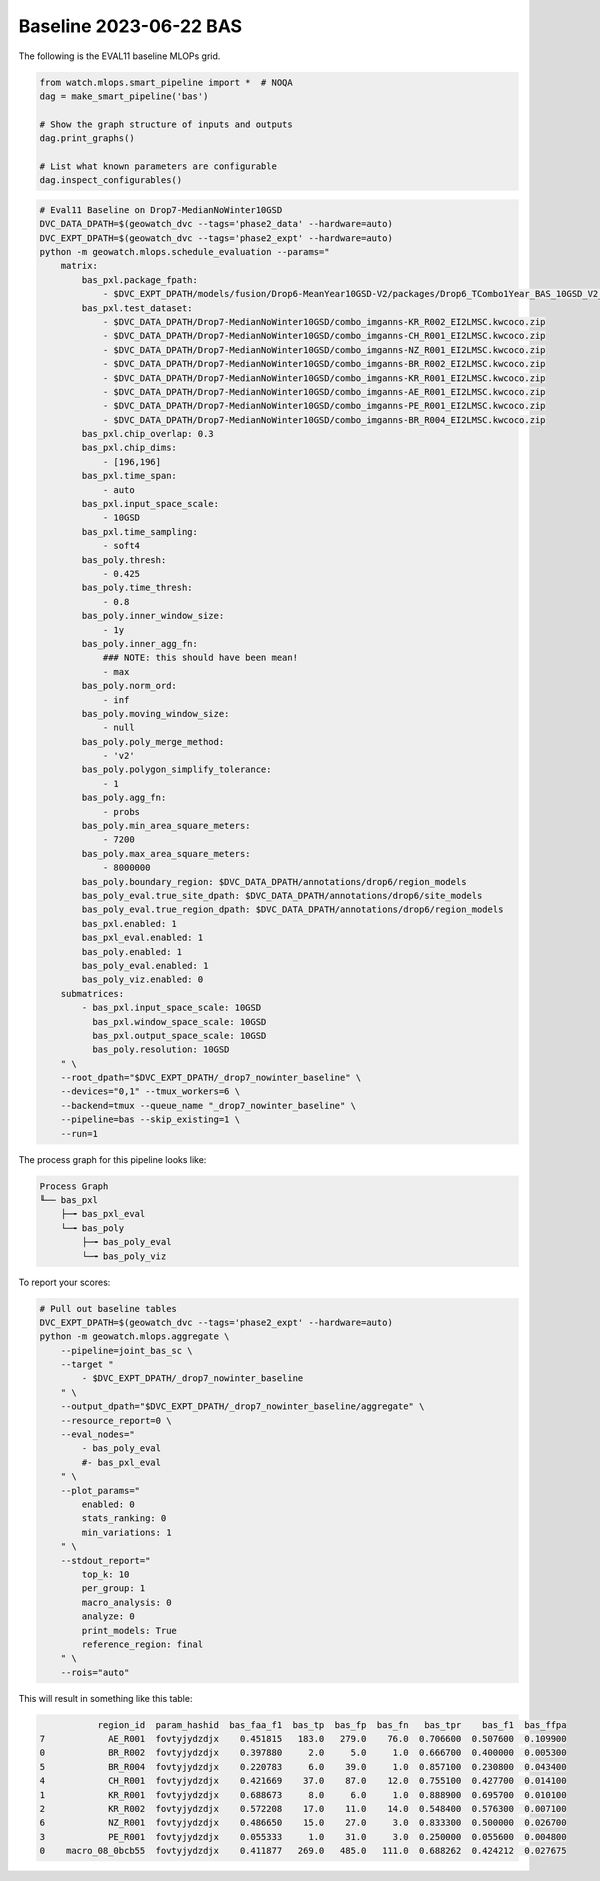 Baseline 2023-06-22 BAS
-----------------------

The following is the EVAL11 baseline MLOPs grid.



.. code:: python

    from watch.mlops.smart_pipeline import *  # NOQA
    dag = make_smart_pipeline('bas')

    # Show the graph structure of inputs and outputs
    dag.print_graphs()

    # List what known parameters are configurable
    dag.inspect_configurables()


.. code:: bash

    # Eval11 Baseline on Drop7-MedianNoWinter10GSD
    DVC_DATA_DPATH=$(geowatch_dvc --tags='phase2_data' --hardware=auto)
    DVC_EXPT_DPATH=$(geowatch_dvc --tags='phase2_expt' --hardware=auto)
    python -m geowatch.mlops.schedule_evaluation --params="
        matrix:
            bas_pxl.package_fpath:
                - $DVC_EXPT_DPATH/models/fusion/Drop6-MeanYear10GSD-V2/packages/Drop6_TCombo1Year_BAS_10GSD_V2_landcover_split6_V47/Drop6_TCombo1Year_BAS_10GSD_V2_landcover_split6_V47_epoch47_step3026.pt
            bas_pxl.test_dataset:
                - $DVC_DATA_DPATH/Drop7-MedianNoWinter10GSD/combo_imganns-KR_R002_EI2LMSC.kwcoco.zip
                - $DVC_DATA_DPATH/Drop7-MedianNoWinter10GSD/combo_imganns-CH_R001_EI2LMSC.kwcoco.zip
                - $DVC_DATA_DPATH/Drop7-MedianNoWinter10GSD/combo_imganns-NZ_R001_EI2LMSC.kwcoco.zip
                - $DVC_DATA_DPATH/Drop7-MedianNoWinter10GSD/combo_imganns-BR_R002_EI2LMSC.kwcoco.zip
                - $DVC_DATA_DPATH/Drop7-MedianNoWinter10GSD/combo_imganns-KR_R001_EI2LMSC.kwcoco.zip
                - $DVC_DATA_DPATH/Drop7-MedianNoWinter10GSD/combo_imganns-AE_R001_EI2LMSC.kwcoco.zip
                - $DVC_DATA_DPATH/Drop7-MedianNoWinter10GSD/combo_imganns-PE_R001_EI2LMSC.kwcoco.zip
                - $DVC_DATA_DPATH/Drop7-MedianNoWinter10GSD/combo_imganns-BR_R004_EI2LMSC.kwcoco.zip
            bas_pxl.chip_overlap: 0.3
            bas_pxl.chip_dims:
                - [196,196]
            bas_pxl.time_span:
                - auto
            bas_pxl.input_space_scale:
                - 10GSD
            bas_pxl.time_sampling:
                - soft4
            bas_poly.thresh:
                - 0.425
            bas_poly.time_thresh:
                - 0.8
            bas_poly.inner_window_size:
                - 1y
            bas_poly.inner_agg_fn:
                ### NOTE: this should have been mean!
                - max
            bas_poly.norm_ord:
                - inf
            bas_poly.moving_window_size:
                - null
            bas_poly.poly_merge_method:
                - 'v2'
            bas_poly.polygon_simplify_tolerance:
                - 1
            bas_poly.agg_fn:
                - probs
            bas_poly.min_area_square_meters:
                - 7200
            bas_poly.max_area_square_meters:
                - 8000000
            bas_poly.boundary_region: $DVC_DATA_DPATH/annotations/drop6/region_models
            bas_poly_eval.true_site_dpath: $DVC_DATA_DPATH/annotations/drop6/site_models
            bas_poly_eval.true_region_dpath: $DVC_DATA_DPATH/annotations/drop6/region_models
            bas_pxl.enabled: 1
            bas_pxl_eval.enabled: 1
            bas_poly.enabled: 1
            bas_poly_eval.enabled: 1
            bas_poly_viz.enabled: 0
        submatrices:
            - bas_pxl.input_space_scale: 10GSD
              bas_pxl.window_space_scale: 10GSD
              bas_pxl.output_space_scale: 10GSD
              bas_poly.resolution: 10GSD
        " \
        --root_dpath="$DVC_EXPT_DPATH/_drop7_nowinter_baseline" \
        --devices="0,1" --tmux_workers=6 \
        --backend=tmux --queue_name "_drop7_nowinter_baseline" \
        --pipeline=bas --skip_existing=1 \
        --run=1


The process graph for this pipeline looks like:


.. code::

    Process Graph
    ╙── bas_pxl
        ├─╼ bas_pxl_eval
        └─╼ bas_poly
            ├─╼ bas_poly_eval
            └─╼ bas_poly_viz


To report your scores:

.. code:: bash

    # Pull out baseline tables
    DVC_EXPT_DPATH=$(geowatch_dvc --tags='phase2_expt' --hardware=auto)
    python -m geowatch.mlops.aggregate \
        --pipeline=joint_bas_sc \
        --target "
            - $DVC_EXPT_DPATH/_drop7_nowinter_baseline
        " \
        --output_dpath="$DVC_EXPT_DPATH/_drop7_nowinter_baseline/aggregate" \
        --resource_report=0 \
        --eval_nodes="
            - bas_poly_eval
            #- bas_pxl_eval
        " \
        --plot_params="
            enabled: 0
            stats_ranking: 0
            min_variations: 1
        " \
        --stdout_report="
            top_k: 10
            per_group: 1
            macro_analysis: 0
            analyze: 0
            print_models: True
            reference_region: final
        " \
        --rois="auto"


This will result in something like this table:

.. code::

               region_id  param_hashid  bas_faa_f1  bas_tp  bas_fp  bas_fn   bas_tpr    bas_f1  bas_ffpa
    7            AE_R001  fovtyjydzdjx    0.451815   183.0   279.0    76.0  0.706600  0.507600  0.109900
    0            BR_R002  fovtyjydzdjx    0.397880     2.0     5.0     1.0  0.666700  0.400000  0.005300
    5            BR_R004  fovtyjydzdjx    0.220783     6.0    39.0     1.0  0.857100  0.230800  0.043400
    4            CH_R001  fovtyjydzdjx    0.421669    37.0    87.0    12.0  0.755100  0.427700  0.014100
    1            KR_R001  fovtyjydzdjx    0.688673     8.0     6.0     1.0  0.888900  0.695700  0.010100
    2            KR_R002  fovtyjydzdjx    0.572208    17.0    11.0    14.0  0.548400  0.576300  0.007100
    6            NZ_R001  fovtyjydzdjx    0.486650    15.0    27.0     3.0  0.833300  0.500000  0.026700
    3            PE_R001  fovtyjydzdjx    0.055333     1.0    31.0     3.0  0.250000  0.055600  0.004800
    0    macro_08_0bcb55  fovtyjydzdjx    0.411877   269.0   485.0   111.0  0.688262  0.424212  0.027675
